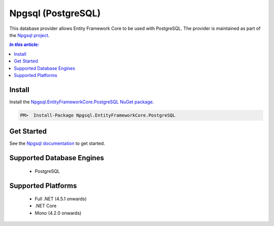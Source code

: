 Npgsql (PostgreSQL)
===================

This database provider allows Entity Framework Core to be used with PostgreSQL. The provider is maintained as part of the `Npgsql project <http://www.npgsql.org>`_.

.. contents:: `In this article:`
    :depth: 2
    :local:

Install
-------

Install the `Npgsql.EntityFrameworkCore.PostgreSQL NuGet package <https://www.nuget.org/packages/Npgsql.EntityFrameworkCore.PostgreSQL>`_.

.. code-block:: text

    PM>  Install-Package Npgsql.EntityFrameworkCore.PostgreSQL

Get Started
-----------

See the `Npgsql documentation <http://www.npgsql.org/doc/efcore.html>`_ to get started.

Supported Database Engines
--------------------------

  * PostgreSQL

Supported Platforms
-------------------

  * Full .NET (4.5.1 onwards)
  * .NET Core
  * Mono (4.2.0 onwards)
